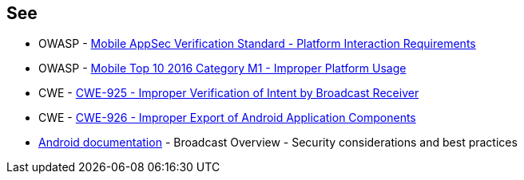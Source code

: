 == See

* OWASP - https://mas.owasp.org/checklists/MASVS-PLATFORM/[Mobile AppSec Verification Standard - Platform Interaction Requirements]
* OWASP - https://owasp.org/www-project-mobile-top-10/2016-risks/m1-improper-platform-usage[Mobile Top 10 2016 Category M1 - Improper Platform Usage]
* CWE - https://cwe.mitre.org/data/definitions/925[CWE-925 - Improper Verification of Intent by Broadcast Receiver]
* CWE - https://cwe.mitre.org/data/definitions/926[CWE-926 - Improper Export of Android Application Components]
* https://developer.android.com/guide/components/broadcasts.html#restricting_broadcasts_with_permissions[Android documentation] - Broadcast Overview - Security considerations and best practices
